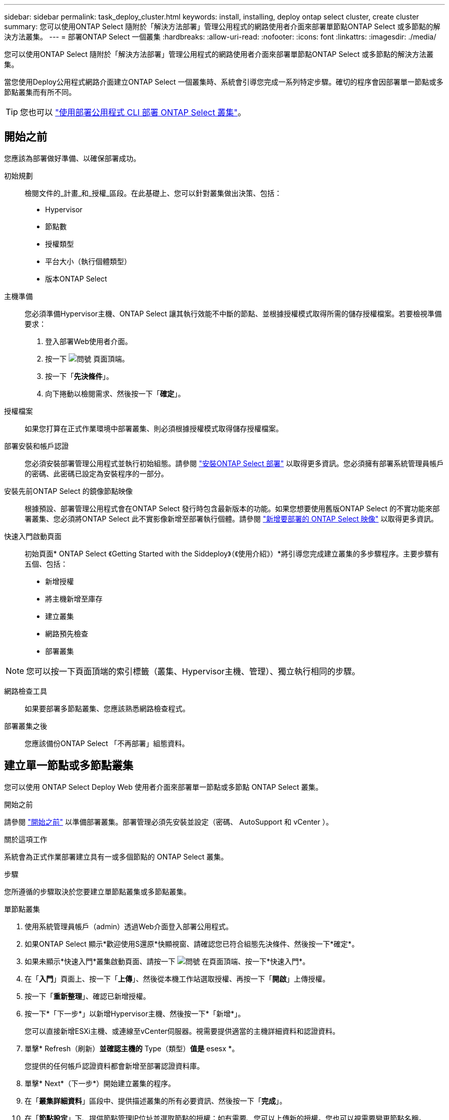 ---
sidebar: sidebar 
permalink: task_deploy_cluster.html 
keywords: install, installing, deploy ontap select cluster, create cluster 
summary: 您可以使用ONTAP Select 隨附於「解決方法部署」管理公用程式的網路使用者介面來部署單節點ONTAP Select 或多節點的解決方法叢集。 
---
= 部署ONTAP Select 一個叢集
:hardbreaks:
:allow-uri-read: 
:nofooter: 
:icons: font
:linkattrs: 
:imagesdir: ./media/


[role="lead"]
您可以使用ONTAP Select 隨附於「解決方法部署」管理公用程式的網路使用者介面來部署單節點ONTAP Select 或多節點的解決方法叢集。

當您使用Deploy公用程式網路介面建立ONTAP Select 一個叢集時、系統會引導您完成一系列特定步驟。確切的程序會因部署單一節點或多節點叢集而有所不同。


TIP: 您也可以 link:https://docs.netapp.com/us-en/ontap-select/task_cli_deploy_cluster.html["使用部署公用程式 CLI 部署 ONTAP Select 叢集"]。



== 開始之前

您應該為部署做好準備、以確保部署成功。

初始規劃:: 檢閱文件的_計畫_和_授權_區段。在此基礎上、您可以針對叢集做出決策、包括：
+
--
* Hypervisor
* 節點數
* 授權類型
* 平台大小（執行個體類型）
* 版本ONTAP Select


--
主機準備:: 您必須準備Hypervisor主機、ONTAP Select 讓其執行效能不中斷的節點、並根據授權模式取得所需的儲存授權檔案。若要檢視準備要求：
+
--
. 登入部署Web使用者介面。
. 按一下 image:icon_question_mark.gif["問號"] 頁面頂端。
. 按一下「*先決條件*」。
. 向下捲動以檢閱需求、然後按一下「*確定*」。


--
授權檔案:: 如果您打算在正式作業環境中部署叢集、則必須根據授權模式取得儲存授權檔案。
部署安裝和帳戶認證:: 您必須安裝部署管理公用程式並執行初始組態。請參閱 link:task_install_deploy.html["安裝ONTAP Select 部署"] 以取得更多資訊。您必須擁有部署系統管理員帳戶的密碼、此密碼已設定為安裝程序的一部分。
安裝先前ONTAP Select 的鏡像節點映像:: 根據預設、部署管理公用程式會在ONTAP Select 發行時包含最新版本的功能。如果您想要使用舊版ONTAP Select 的不實功能來部署叢集、您必須將ONTAP Select 此不實影像新增至部署執行個體。請參閱 link:task_cli_deploy_image_add.html["新增要部署的 ONTAP Select 映像"] 以取得更多資訊。
快速入門啟動頁面:: 初始頁面* ONTAP Select 《Getting Started with the Siddeploy》（《使用介紹》）*將引導您完成建立叢集的多步驟程序。主要步驟有五個、包括：
+
--
* 新增授權
* 將主機新增至庫存
* 建立叢集
* 網路預先檢查
* 部署叢集


--



NOTE: 您可以按一下頁面頂端的索引標籤（叢集、Hypervisor主機、管理）、獨立執行相同的步驟。

網路檢查工具:: 如果要部署多節點叢集、您應該熟悉網路檢查程式。
部署叢集之後:: 您應該備份ONTAP Select 「不再部署」組態資料。




== 建立單一節點或多節點叢集

您可以使用 ONTAP Select Deploy Web 使用者介面來部署單一節點或多節點 ONTAP Select 叢集。

.開始之前
請參閱 link:task_deploy_cluster.html#before-you-begin["開始之前"] 以準備部署叢集。部署管理必須先安裝並設定（密碼、 AutoSupport 和 vCenter ）。

.關於這項工作
系統會為正式作業部署建立具有一或多個節點的 ONTAP Select 叢集。

.步驟
您所遵循的步驟取決於您要建立單節點叢集或多節點叢集。

[role="tabbed-block"]
====
.單節點叢集
--
. 使用系統管理員帳戶（admin）透過Web介面登入部署公用程式。
. 如果ONTAP Select 顯示*歡迎使用S還原*快顯視窗、請確認您已符合組態先決條件、然後按一下*確定*。
. 如果未顯示*快速入門*叢集啟動頁面、請按一下 image:icon_question_mark.gif["問號"] 在頁面頂端、按一下*快速入門*。
. 在「*入門*」頁面上、按一下「*上傳*」、然後從本機工作站選取授權、再按一下「*開啟*」上傳授權。
. 按一下「*重新整理*」、確認已新增授權。
. 按一下*「下一步*」以新增Hypervisor主機、然後按一下*「新增*」。
+
您可以直接新增ESXi主機、或連線至vCenter伺服器。視需要提供適當的主機詳細資料和認證資料。

. 單擊* Refresh（刷新）*並確認主機的* Type（類型）*值是* esesx *。
+
您提供的任何帳戶認證資料都會新增至部署認證資料庫。

. 單擊* Next*（下一步*）開始建立叢集的程序。
. 在「*叢集詳細資料*」區段中、提供描述叢集的所有必要資訊、然後按一下「*完成*」。
. 在「*節點設定*」下、提供節點管理IP位址並選取節點的授權；如有需要、您可以上傳新的授權。您也可以視需要變更節點名稱。
. 提供* Hypervisor *和*網路*組態。
+
有三種節點組態可定義虛擬機器大小和可用的功能集。這些執行個體類型分別受購買授權的標準、優質和優質XL產品支援。您為節點選取的授權必須符合或超過執行個體類型。

+
選取Hypervisor主機、以及管理和資料網路。

. 提供* Storage*組態、然後按一下*完成*。
+
您可以根據平台授權層級和主機組態來選取磁碟機。

. 檢閱並確認叢集的組態。
+
按一下即可變更組態 image:icon_pencil.gif["編輯"] 在適用的章節中。

. 單擊* Next*（下一步*）並提供ONTAP 管理員密碼。
. 按一下「*建立叢集*」開始建立叢集程序、然後按一下快顯視窗中的「*確定*」。
+
建立叢集可能需要30分鐘的時間。

. 監控多步驟叢集建立程序、確認叢集已成功建立。
+
頁面會定期自動重新整理。

+

TIP: 如果叢集建立作業已啟動但無法完成、您定義的 ONTAP 管理密碼可能尚未登錄。在這種情況下、您可以使用ONTAP Select 管理員帳戶的密碼_changeme123_來存取該叢集的管理介面。



--
.多節點叢集
--
. 使用系統管理員帳戶（admin）透過Web介面登入部署公用程式。
. 如果顯示 * 歡迎使用 ONTAP Select * 快顯視窗、請確認您已符合組態先決條件、然後按一下 * 確定 * 。
. 如果未顯示*快速入門*叢集啟動頁面、請按一下 image:icon_question_mark.gif["問號"] 在頁面頂端、按一下*快速入門*。
. 在「*入門*」頁面上、按一下「*上傳*」、然後從本機工作站選取授權、再按一下「*開啟*」上傳授權。重複以新增第二個授權。
. 按一下 * 重新整理 * 、確認已新增授權。
. 按一下 * 下一步 * 以新增兩個 Hypervisor 主機、然後按一下 * 新增 * 。
+
您可以直接新增 ESXi 主機、或是連線至 vCenter 伺服器。視需要提供適當的主機詳細資料和認證資料。

. 單擊* Refresh（刷新）*並確認主機的* Type（類型）*值是* esesx *。
+
您提供的任何帳戶認證資料都會新增至部署認證資料庫。

. 單擊* Next*（下一步*）開始建立叢集的程序。
. 在 * 叢集詳細資料 * 區段中、為 * 叢集大小 * 選取 * 2 節點叢集 * 、提供描述叢集的所有必要資訊、然後按一下 * 完成 * 。
. 在 * 節點設定 * 下、提供節點管理 IP 位址、並選取每個節點的授權；您可以視需要上傳新授權。您也可以視需要變更節點名稱。
. 提供* Hypervisor *和*網路*組態。
+
有三種節點組態可定義虛擬機器大小和可用的功能集。這些執行個體類型分別受購買授權的標準、優質和優質XL產品支援。您為節點選取的授權必須符合或超過執行個體類型。

+
選取 Hypervisor 主機、以及管理、資料和內部網路。

. 提供* Storage*組態、然後按一下*完成*。
+
您可以根據平台授權層級和主機組態來選取磁碟機。

. 檢閱並確認叢集的組態。
+
按一下即可變更組態 image:icon_pencil.gif["編輯"] 在適用的章節中。

. 按一下 * 下一步 * 並按一下 * 執行 * 來執行網路預先檢查。這會驗證為 ONTAP 叢集流量選取的內部網路運作正常。
. 單擊* Next*（下一步*）並提供ONTAP 管理員密碼。
. 按一下「*建立叢集*」開始建立叢集程序、然後按一下快顯視窗中的「*確定*」。
+
建立叢集可能需要 45 分鐘的時間。

. 監控多步驟叢集建立程序、以確認叢集已成功建立。
+
頁面會定期自動重新整理。

+

TIP: 如果叢集建立作業已啟動但無法完成、您定義的 ONTAP 管理密碼可能尚未登錄。在這種情況下、您可以使用ONTAP Select 管理員帳戶的密碼_changeme123_來存取該叢集的管理介面。



--
====
.完成後
您應該確認已設定 ONTAP Select AutoSupport 功能、然後備份 ONTAP Select 部署組態資料。
